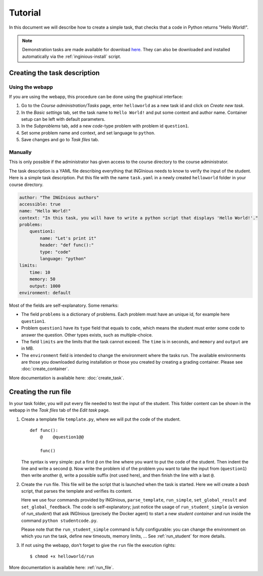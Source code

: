 Tutorial
========

In this document we will describe how to create a simple task, that checks that a code in Python returns "Hello World!".

.. note::

    Demonstration tasks are made available for download `here <https://github.com/UCL-INGI/INGInious-demo-tasks>`_. They
    can also be downloaded and installed automatically via the :ref:`inginious-install` script.

Creating the task description
-----------------------------

Using the webapp
````````````````

If you are using the webapp, this procedure can be done using the graphical interface:

#. Go to the *Course administration/Tasks* page, enter ``helloworld`` as a new task id and click on *Create new task*.
#. In the *Basic settings* tab, set the task name to ``Hello World!`` and put some context and author name. Container
   setup can be left with default parameters.
#. In the *Subproblems* tab, add a new *code*-type problem with problem id ``question1``.
#. Set some problem name and context, and set language to ``python``.
#. Save changes and go to *Task files* tab.

Manually
````````
This is only possible if the administrator has given access to the course directory to the course administrator.

The task description is a YAML file describing everything that INGInious needs to know to verify the input of the student.
Here is a simple task description. Put this file with the name ``task.yaml`` in a newly created ``helloworld`` folder in
your course directory.

.. code-block:: yaml

    author: "The INGInious authors"
    accessible: true
    name: "Hello World!"
    context: "In this task, you will have to write a python script that displays 'Hello World!'."
    problems:
        question1:
            name: "Let's print it"
            header: "def func():"
            type: "code"
            language: "python"
    limits:
        time: 10
        memory: 50
        output: 1000
    environment: default

Most of the fields are self-explanatory. Some remarks:

- The field ``problems`` is a dictionary of problems. Each problem must have an unique id, for example here ``question1``.
- Problem ``question1`` have its ``type`` field that equals to ``code``, which means the student must enter some code
  to answer the question. Other types exists, such as multiple-choice.
- The field ``limits`` are the limits that the task cannot exceed. The ``time`` is in seconds, and ``memory`` and
  ``output`` are in MB.
- The ``environment`` field is intended to change the environment where the tasks run. The available environments are
  those you downloaded during installation or those you created by creating a grading container.
  Please see :doc:`create_container`.

More documentation is available here: :doc:`create_task`.

Creating the run file
---------------------

In your task folder, you will put every file needed to test the input of the student. This folder content can be shown
in the webapp in the *Task files* tab of the *Edit task* page.

#. Create a template file ``template.py``, where we will put the code of the student.
   ::

       def func():
           @    @question1@@

           func()
   The syntax is very simple: put a first ``@`` on the line where you want to put the code of the student.
   Then indent the line and write a second ``@``. Now write the problem id of the problem you want to take the input
   from (``question1``) then write another ``@``, write a possible suffix (not used here), and then finish the line
   with a last ``@``.

#. Create the ``run`` file. This file will be the script that is launched when the task is started. Here we will create
   a *bash* script, that parses the template and verifies its content.

   .. code-block:: python
        # This line parses the template and put the result in studentcode.py
        parse_template("template.py", "student/studentcode.py")

        # Verify the output of the code... (we ignore stderr and retval here)
        output, _, _ = run_student_simple(python student/studentcode.py)

        if output == "Hello World!":
            # The student succeeded
            set_global_result("success")
            set_global_feedback("You solved this difficult task!")
        else:
            # The student succeeded
            set_global_result("failed")
            set_global_feedback("Your output is " + output)

   Here we use four commands provided by INGInious, ``parse_template``, ``run_simple``,
   ``set_global_result`` and ``set_global_feedback``.
   The code is self-explanatory; just notice the usage of ``run_student_simple`` (a version of `run_student`) that ask INGInious
   (precisely the Docker agent) to start a new *student container* and run inside the command ``python studentcode.py``.

   Please note that the ``run_student_simple`` command is fully configurable: you can change the environment on which you run
   the task, define new timeouts, memory limits, ... See :ref:`run_student` for more details.

#. If not using the webapp, don't forget to give the ``run`` file the execution rights:
   ::

      $ chmod +x helloworld/run


More documentation is available here: :ref:`run_file`.
